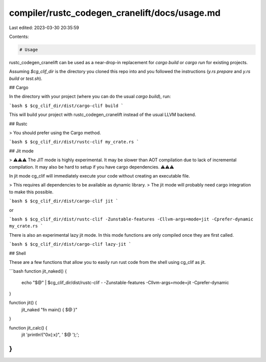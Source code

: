 compiler/rustc_codegen_cranelift/docs/usage.md
==============================================

Last edited: 2023-03-30 20:35:59

Contents:

.. code-block:: md

    # Usage

rustc_codegen_cranelift can be used as a near-drop-in replacement for `cargo build` or `cargo run` for existing projects.

Assuming `$cg_clif_dir` is the directory you cloned this repo into and you followed the instructions (`y.rs prepare` and `y.rs build` or `test.sh`).

## Cargo

In the directory with your project (where you can do the usual `cargo build`), run:

```bash
$ $cg_clif_dir/dist/cargo-clif build
```

This will build your project with rustc_codegen_cranelift instead of the usual LLVM backend.

## Rustc

> You should prefer using the Cargo method.

```bash
$ $cg_clif_dir/dist/rustc-clif my_crate.rs
```

## Jit mode

> ⚠⚠⚠ The JIT mode is highly experimental. It may be slower than AOT compilation due to lack of incremental compilation. It may also be hard to setup if you have cargo dependencies. ⚠⚠⚠

In jit mode cg_clif will immediately execute your code without creating an executable file.

> This requires all dependencies to be available as dynamic library.
> The jit mode will probably need cargo integration to make this possible.

```bash
$ $cg_clif_dir/dist/cargo-clif jit
```

or

```bash
$ $cg_clif_dir/dist/rustc-clif -Zunstable-features -Cllvm-args=mode=jit -Cprefer-dynamic my_crate.rs
```

There is also an experimental lazy jit mode. In this mode functions are only compiled once they are
first called.

```bash
$ $cg_clif_dir/dist/cargo-clif lazy-jit
```

## Shell

These are a few functions that allow you to easily run rust code from the shell using cg_clif as jit.

```bash
function jit_naked() {
    echo "$@" | $cg_clif_dir/dist/rustc-clif - -Zunstable-features -Cllvm-args=mode=jit -Cprefer-dynamic
}

function jit() {
    jit_naked "fn main() { $@ }"
}

function jit_calc() {
    jit 'println!("0x{:x}", ' $@ ');';
}
```


